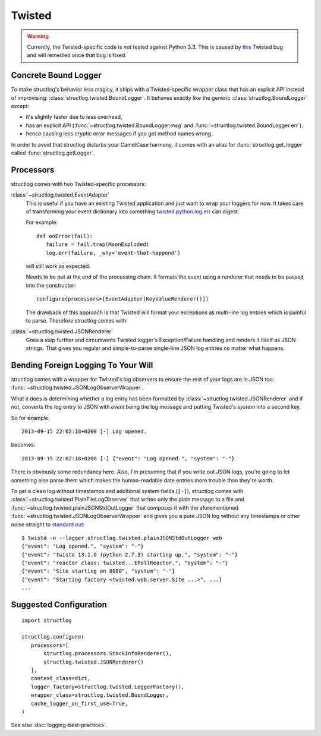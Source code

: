 Twisted
=======

.. warning::
   Currently, the Twisted-specific code is *not* tested against Python 3.3.
   This is caused by this_ Twisted bug and will remedied once that bug is fixed.


Concrete Bound Logger
---------------------

To make structlog's behavior less magicy, it ships with a Twisted-specific wrapper class that has an explicit API instead of improvising: :class:`structlog.twisted.BoundLogger`.
It behaves exactly like the generic :class:`structlog.BoundLogger` except:

- it's slightly faster due to less overhead,
- has an explicit API (:func:`~structlog.twisted.BoundLogger.msg` and :func:`~structlog.twisted.BoundLogger.err`),
- hence causing less cryptic error messages if you get method names wrong.

In order to avoid that structlog disturbs your CamelCase harmony, it comes with an alias for :func:`structlog.get_logger` called :func:`structlog.getLogger`.


Processors
----------

structlog comes with two Twisted-specific processors:

:class:`~structlog.twisted.EventAdapter`
   This is useful if you have an existing Twisted application and just want to wrap your loggers for now.
   It takes care of transforming your event dictionary into something `twisted.python.log.err <http://twistedmatrix.com/documents/current/api/twisted.python.log.html#err>`_ can digest.

   For example::

      def onError(fail):
         failure = fail.trap(MoonExploded)
         log.err(failure, _why='event-that-happend')

   will still work as expected.

   Needs to be put at the end of the processing chain.
   It formats the event using a renderer that needs to be passed into the constructor::

      configure(processors=[EventAdapter(KeyValueRenderer()])

   The drawback of this approach is that Twisted will format your exceptions as multi-line log entries which is painful to parse.
   Therefore structlog comes with:


:class:`~structlog.twisted.JSONRenderer`
   Goes a step further and circumvents Twisted logger's Exception/Failure handling and renders it itself as JSON strings.
   That gives you regular and simple-to-parse single-line JSON log entries no matter what happens.


Bending Foreign Logging To Your Will
------------------------------------

structlog comes with a wrapper for Twisted's log observers to ensure the rest of your logs are in JSON too: :func:`~structlog.twisted.JSONLogObserverWrapper`.

What it does is determining whether a log entry has been formatted by :class:`~structlog.twisted.JSONRenderer`  and if not, converts the log entry to JSON with `event` being the log message and putting Twisted's `system` into a second key.

So for example::

   2013-09-15 22:02:18+0200 [-] Log opened.

becomes::

   2013-09-15 22:02:18+0200 [-] {"event": "Log opened.", "system": "-"}

There is obviously some redundancy here.
Also, I'm presuming that if you write out JSON logs, you're going to let something else parse them which makes the human-readable date entries more trouble than they're worth.

To get a clean log without timestamps and additional system fields (``[-]``), structlog comes with :class:`~structlog.twisted.PlainFileLogObserver` that writes only the plain message to a file and :func:`~structlog.twisted.plainJSONStdOutLogger` that composes it with the aforementioned :func:`~structlog.twisted.JSONLogObserverWrapper` and gives you a pure JSON log without any timestamps or other noise straight to `standard out`_::


   $ twistd -n --logger structlog.twisted.plainJSONStdOutLogger web
   {"event": "Log opened.", "system": "-"}
   {"event": "twistd 13.1.0 (python 2.7.3) starting up.", "system": "-"}
   {"event": "reactor class: twisted...EPollReactor.", "system": "-"}
   {"event": "Site starting on 8080", "system": "-"}
   {"event": "Starting factory <twisted.web.server.Site ...>", ...}
   ...


Suggested Configuration
-----------------------

::

   import structlog

   structlog.configure(
      processors=[
          structlog.processors.StackInfoRenderer(),
          structlog.twisted.JSONRenderer()
      ],
      context_class=dict,
      logger_factory=structlog.twisted.LoggerFactory(),
      wrapper_class=structlog.twisted.BoundLogger,
      cache_logger_on_first_use=True,
   )

See also :doc:`logging-best-practices`.


.. _this: http://twistedmatrix.com/trac/ticket/6540
.. _`standard out`: http://en.wikipedia.org/wiki/Standard_out#Standard_output_.28stdout.29
